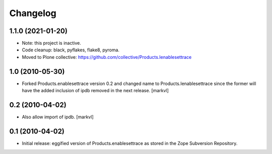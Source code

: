 Changelog
=========

1.1.0 (2021-01-20)
------------------

- Note: this project is inactive.

- Code cleanup: black, pyflakes, flake8, pyroma.

- Moved to Plone collective: https://github.com/collective/Products.Ienablesettrace


1.0 (2010-05-30)
----------------

- Forked Products.enablesettrace version 0.2 and changed name to
  Products.Ienablesettrace since the former will have the added inclusion
  of ipdb removed in the next release. [markvl]


0.2 (2010-04-02)
----------------

- Also allow import of ipdb. [markvl]


0.1 (2010-04-02)
----------------

- Initial release: eggified version of Products.enablesettrace as stored in the
  Zope Subversion Repository.
